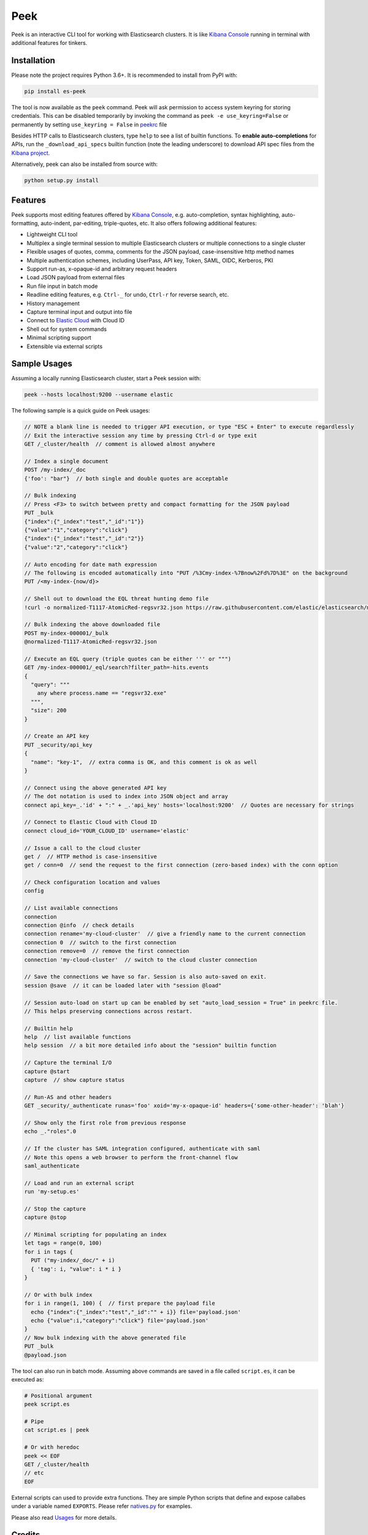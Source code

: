 ====
Peek
====

.. image:: https://github.com/ywangd/peek/workflows/Peek/badge.svg
        :target: https://github.com/ywangd/peek

Peek is an interactive CLI tool for working with Elasticsearch clusters.
It is like `Kibana Console <https://www.elastic.co/guide/en/kibana/current/console-kibana.html>`_
running in terminal with additional features for tinkers.


Installation
------------

Please note the project requires Python 3.6+. It is recommended to install from PyPI with:

.. code-block:: bash

  pip install es-peek

The tool is now available as the ``peek`` command. Peek will ask permission to access system keyring
for storing credentials.
This can be disabled  temporarily by invoking the command as ``peek -e use_keyring=False``
or permanently by setting ``use_keyring = False`` in `peekrc <peek/peekrc>`_ file

Besides HTTP calls to Elasticsearch clusters, type ``help`` to see a list of builtin functions.
To **enable auto-completions** for APIs, run the ``_download_api_specs`` builtin function
(note the leading underscore) to download API spec files from the
`Kibana project <https://github.com/elastic/kibana>`_.

Alternatively, peek can also be installed from source with:

.. code-block:: bash

    python setup.py install

Features
--------

Peek supports most editing features offered by
`Kibana Console <https://www.elastic.co/guide/en/kibana/current/console-kibana.html>`_,
e.g. auto-completion, syntax highlighting, auto-formatting, auto-indent,
par-editing, triple-quotes, etc. It also offers following additional features:

* Lightweight CLI tool
* Multiplex a single terminal session to multiple Elasticsearch clusters or multiple connections to a single cluster
* Flexible usages of quotes, comma, comments for the JSON payload, case-insensitive http method names
* Multiple authentication schemes, including UserPass, API key, Token, SAML, OIDC, Kerberos, PKI
* Support run-as, x-opaque-id and arbitrary request headers
* Load JSON payload from external files
* Run file input in batch mode
* Readline editing features, e.g. ``Ctrl-_`` for undo, ``Ctrl-r`` for reverse search, etc.
* History management
* Capture terminal input and output into file
* Connect to `Elastic Cloud <https://cloud.elastic.co/>`_ with Cloud ID
* Shell out for system commands
* Minimal scripting support
* Extensible via external scripts

Sample Usages
-------------

Assuming a locally running Elasticsearch cluster, start a Peek session with:

.. code-block:: bash

  peek --hosts localhost:9200 --username elastic

The following sample is a quick guide on Peek usages:

.. code-block:: javascript

  // NOTE a blank line is needed to trigger API execution, or type "ESC + Enter" to execute regardlessly
  // Exit the interactive session any time by pressing Ctrl-d or type exit
  GET /_cluster/health  // comment is allowed almost anywhere

  // Index a single document
  POST /my-index/_doc
  {'foo': "bar"}  // both single and double quotes are acceptable

  // Bulk indexing
  // Press <F3> to switch between pretty and compact formatting for the JSON payload
  PUT _bulk
  {"index":{"_index":"test","_id":"1"}}
  {"value":"1","category":"click"}
  {"index":{"_index":"test","_id":"2"}}
  {"value":"2","category":"click"}

  // Auto encoding for date math expression
  // The following is encoded automatically into "PUT /%3Cmy-index-%7Bnow%2Fd%7D%3E" on the background
  PUT /<my-index-{now/d}>

  // Shell out to download the EQL threat hunting demo file
  !curl -o normalized-T1117-AtomicRed-regsvr32.json https://raw.githubusercontent.com/elastic/elasticsearch/master/docs/src/test/resources/normalized-T1117-AtomicRed-regsvr32.json

  // Bulk indexing the above downloaded file
  POST my-index-000001/_bulk
  @normalized-T1117-AtomicRed-regsvr32.json

  // Execute an EQL query (triple quotes can be either ''' or """)
  GET /my-index-000001/_eql/search?filter_path=-hits.events
  {
    "query": """
      any where process.name == "regsvr32.exe"
    """,
    "size": 200
  }

  // Create an API key
  PUT _security/api_key
  {
    "name": "key-1",  // extra comma is OK, and this comment is ok as well
  }

  // Connect using the above generated API key
  // The dot notation is used to index into JSON object and array
  connect api_key=_.'id' + ":" + _.'api_key' hosts='localhost:9200'  // Quotes are necessary for strings

  // Connect to Elastic Cloud with Cloud ID
  connect cloud_id='YOUR_CLOUD_ID' username='elastic'

  // Issue a call to the cloud cluster
  get /  // HTTP method is case-insensitive
  get / conn=0  // send the request to the first connection (zero-based index) with the conn option

  // Check configuration location and values
  config

  // List available connections
  connection
  connection @info  // check details
  connection rename='my-cloud-cluster'  // give a friendly name to the current connection
  connection 0  // switch to the first connection
  connection remove=0  // remove the first connection
  connection 'my-cloud-cluster'  // switch to the cloud cluster connection

  // Save the connections we have so far. Session is also auto-saved on exit.
  session @save  // it can be loaded later with "session @load"

  // Session auto-load on start up can be enabled by set "auto_load_session = True" in peekrc file.
  // This helps preserving connections across restart.

  // Builtin help
  help  // list available functions
  help session  // a bit more detailed info about the "session" builtin function

  // Capture the terminal I/O
  capture @start
  capture  // show capture status

  // Run-AS and other headers
  GET _security/_authenticate runas='foo' xoid='my-x-opaque-id' headers={'some-other-header': 'blah'}

  // Show only the first role from previous response
  echo _."roles".0

  // If the cluster has SAML integration configured, authenticate with saml
  // Note this opens a web browser to perform the front-channel flow
  saml_authenticate

  // Load and run an external script
  run 'my-setup.es'

  // Stop the capture
  capture @stop

  // Minimal scripting for populating an index
  let tags = range(0, 100)
  for i in tags {
    PUT ("my-index/_doc/" + i)
    { 'tag': i, "value": i * i }
  }

  // Or with bulk index
  for i in range(1, 100) {  // first prepare the payload file
    echo {"index":{"_index":"test","_id":"" + i}} file='payload.json'
    echo {"value":i,"category":"click"} file='payload.json'
  }
  // Now bulk indexing with the above generated file
  PUT _bulk
  @payload.json

The tool can also run in batch mode. Assuming above commands are saved in a file called ``script.es``,
it can be executed as:

.. code-block:: bash

  # Positional argument
  peek script.es

  # Pipe
  cat script.es | peek

  # Or with heredoc
  peek << EOF
  GET /_cluster/health
  // etc
  EOF

External scripts can used to provide extra functions. They are simple Python scripts that define
and expose callabes under a variable named ``EXPORTS``. Please refer `natives.py <peek/natives.py>`_
for examples.

Please also read `Usages <docs/usage.rst>`_ for more details.

Credits
-------
`Pgcli <https://github.com/dbcli/pgcli>`_ has been a great reference of learning how to use
`prompt-toolkit <https://github.com/prompt-toolkit/python-prompt-toolkit>`_, which is a critical
dependency of this project.
